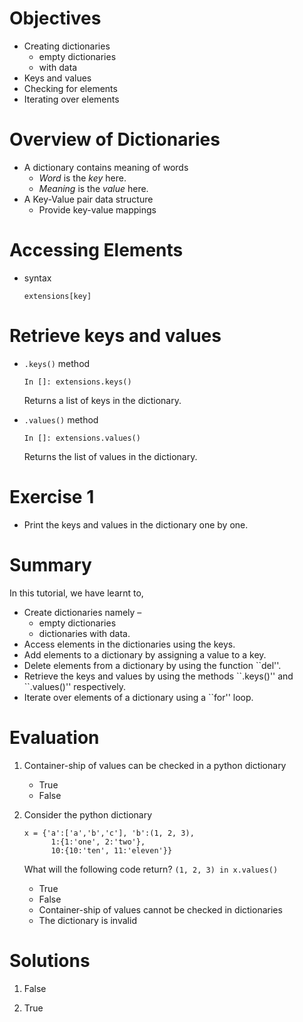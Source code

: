 #+LaTeX_CLASS: beamer
#+LaTeX_CLASS_OPTIONS: [presentation]
#+BEAMER_FRAME_LEVEL: 1

#+BEAMER_HEADER_EXTRA: \usetheme{Warsaw}\usecolortheme{default}\useoutertheme{infolines}\setbeamercovered{transparent}
#+COLUMNS: %45ITEM %10BEAMER_env(Env) %10BEAMER_envargs(Env Args) %4BEAMER_col(Col) %8BEAMER_extra(Extra)
#+PROPERTY: BEAMER_col_ALL 0.1 0.2 0.3 0.4 0.5 0.6 0.7 0.8 0.9 1.0 :ETC

#+LaTeX_CLASS: beamer
#+LaTeX_CLASS_OPTIONS: [presentation]

#+LaTeX_HEADER: \usepackage[english]{babel} \usepackage{ae,aecompl}
#+LaTeX_HEADER: \usepackage{mathpazo,courier,euler} \usepackage[scaled=.95]{helvet}

#+LaTeX_HEADER: \usepackage{listings}

#+LaTeX_HEADER:\lstset{language=Python, basicstyle=\ttfamily\bfseries,
#+LaTeX_HEADER:  commentstyle=\color{red}\itshape, stringstyle=\color{darkgreen},
#+LaTeX_HEADER:  showstringspaces=false, keywordstyle=\color{blue}\bfseries}

#+TITLE: 
#+AUTHOR: FOSSEE
#+EMAIL: info@fossee.in   
#+DATE:    

#+DESCRIPTION: 
#+KEYWORDS: 
#+LANGUAGE:  en
#+OPTIONS:   H:3 num:nil toc:nil \n:nil @:t ::t |:t ^:t -:t f:t *:t <:t
#+OPTIONS:   TeX:t LaTeX:nil skip:nil d:nil todo:nil pri:nil tags:not-in-toc

* 
#+begin_latex
\begin{center}
\vspace{12pt}
\textcolor{blue}{\huge Dictionaries}
\end{center}
\vspace{18pt}
\begin{center}
\vspace{10pt}
\includegraphics[scale=0.95]{../images/fossee-logo.png}\\
\vspace{5pt}
\scriptsize Developed by FOSSEE Team, IIT-Bombay. \\ 
\scriptsize Funded by National Mission on Education through ICT\\
\scriptsize  MHRD,Govt. of India\\
\includegraphics[scale=0.30]{../images/iitb-logo.png}\\
\end{center}
#+end_latex

* Objectives
  - Creating dictionaries
    - empty dictionaries
    - with data
  - Keys and values
  - Checking for elements
  - Iterating over elements

* Overview of Dictionaries
  - A dictionary contains meaning of words
    - /Word/ is the /key/ here.
    - /Meaning/ is the /value/ here.
  - A Key-Value pair data structure
    - Provide key-value mappings

* Accessing Elements
  - syntax
    : extensions[key]
* Retrieve keys and values
  - ~.keys()~ method
    : In []: extensions.keys()
    Returns a list of keys in the dictionary.
  - ~.values()~ method
    : In []: extensions.values()
    Returns the list of values in the dictionary.
* Exercise 1
 - Print the keys and values in the dictionary one by one.
* Summary
  In this tutorial, we have learnt to,

 - Create dictionaries namely --
    - empty dictionaries
    - dictionaries with data.
 - Access elements in the dictionaries using the keys.
 - Add elements to a dictionary by assigning a value to a key.
 - Delete elements from a dictionary by using the function ``del''.
 - Retrieve the keys and values by using the methods ``.keys()'' and 
    ``.values()'' respectively.
 - Iterate over elements of a dictionary using a ``for'' loop.
* Evaluation
1. Container-ship of values can be checked in a python dictionary

   - True
   - False

2. Consider the python dictionary 
   
   : x = {'a':['a','b','c'], 'b':(1, 2, 3),
   :       1:{1:'one', 2:'two'},
   :       10:{10:'ten', 11:'eleven'}}

   What will the following code return? 
     ~(1, 2, 3) in x.values()~ 

   - True
   - False
   - Container-ship of values cannot be checked in dictionaries
   - The dictionary is invalid
* Solutions
1. False

2. True
* 
#+begin_latex
  \begin{block}{}
  \begin{center}
  \textcolor{blue}{\Large THANK YOU!} 
  \end{center}
  \end{block}
\begin{block}{}
  \begin{center}
    For more Information, visit our website\\
    \url{http://fossee.in/}
  \end{center}  
  \end{block}
#+end_latex



